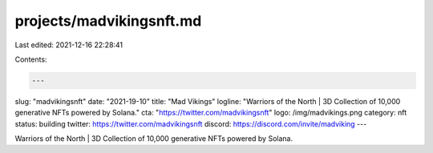 projects/madvikingsnft.md
=========================

Last edited: 2021-12-16 22:28:41

Contents:

.. code-block:: md

    ---
slug: "madvikingsnft"
date: "2021-19-10"
title: "Mad Vikings"
logline: "Warriors of the North | 3D Collection of 10,000 generative NFTs powered by Solana."
cta: "https://twitter.com/madvikingsnft"
logo: /img/madvikings.png
category: nft
status: building
twitter: https://twitter.com/madvikingsnft
discord: https://discord.com/invite/madviking
---

Warriors of the North | 3D Collection of 10,000 generative NFTs powered by Solana.


